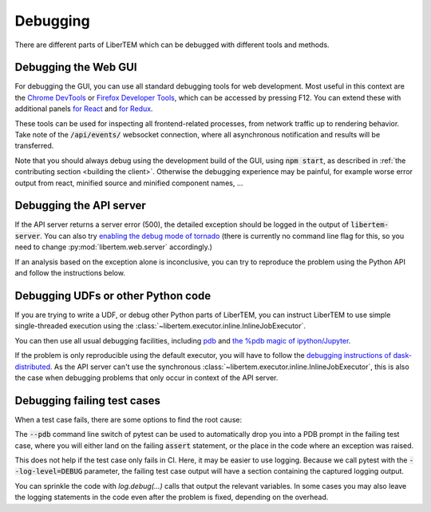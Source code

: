 Debugging
=========

.. testsetup:: *

    import numpy as np
    from libertem import api
    from libertem.executor.inline import InlineJobExecutor

    ctx = api.Context(executor=InlineJobExecutor())
    data = np.random.random((16, 16, 32, 32)).astype(np.float32)
    dataset = ctx.load("memory", data=data, sig_dims=2)
    roi = np.random.choice([True, False], dataset.shape.nav)

There are different parts of LiberTEM which can be debugged with different tools and methods.

Debugging the Web GUI
---------------------

For debugging the GUI, you can use all standard debugging tools for web development. Most useful
in this context are the `Chrome DevTools <https://developers.google.com/web/tools/chrome-devtools/>`_
or `Firefox Developer Tools <https://developer.mozilla.org/en-US/docs/Tools>`_, which can be
accessed by pressing F12. You can extend these with additional panels
`for React <https://reactjs.org/blog/2019/08/15/new-react-devtools.html>`_
and `for Redux <https://github.com/reduxjs/redux-devtools>`_.

These tools can be used for inspecting all frontend-related processes, from network traffic
up to rendering behavior. Take note of the :code:`/api/events/` websocket connection, where all
asynchronous notification and results will be transferred.

Note that you should always debug using the development build of the GUI, using :code:`npm start`,
as described in :ref:`the contributing section <building the client>`. Otherwise the debugging
experience may be painful, for example worse error output from react, minified source and
minified component names, ...

Debugging the API server
------------------------

If the API server returns a server error (500), the detailed exception should be logged
in the output of :code:`libertem-server`. You can also try
`enabling the debug mode of tornado <https://www.tornadoweb.org/en/stable/guide/running.html#debug-mode-and-automatic-reloading>`_
(there is currently no command line flag for this, so you need to change
:py:mod:`libertem.web.server` accordingly.)

If an analysis based on the exception alone is inconclusive,
you can try to reproduce the problem using the Python API and follow the instructions below.

.. _`debugging udfs`:

Debugging UDFs or other Python code
-----------------------------------

If you are trying to write a UDF, or debug other Python parts of LiberTEM, you can
instruct LiberTEM to use simple single-threaded execution using the
:class:`~libertem.executor.inline.InlineJobExecutor`.

.. testsetup::

    from libertem.udf.logsum import LogsumUDF

    udf = LogsumUDF()

.. testcode::

   from libertem.executor.inline import InlineJobExecutor
   from libertem import api as lt

   ctx = lt.Context(executor=InlineJobExecutor())

   ctx.run_udf(dataset=dataset, udf=udf)


You can then use all usual debugging facilities, including
`pdb <https://docs.python.org/3.7/library/pdb.html>`_ and
`the %pdb magic of ipython/Jupyter <https://ipython.org/ipython-doc/3/interactive/magics.html#magic-pdb>`_.

If the problem is only reproducible using the default executor, you will have to follow the
`debugging instructions of dask-distributed <https://docs.dask.org/en/latest/debugging.html>`_.
As the API server can't use the synchronous :class:`~libertem.executor.inline.InlineJobExecutor`,
this is also the case when debugging problems that only occur in context of the API server.

Debugging failing test cases
----------------------------

When a test case fails, there are some options to find the root cause:

The :code:`--pdb` command line switch of pytest can be used to automatically
drop you into a PDB prompt in the failing test case, where you will either land
on the failing :code:`assert` statement, or the place in the code where an
exception was raised.

This does not help if the test case only fails in CI. Here, it may be easier to
use logging. Because we call pytest with the :code:`--log-level=DEBUG`
parameter, the failing test case output will have a section containing the
captured logging output.

You can sprinkle the code with `log.debug(...)` calls that output the relevant
variables. In some cases you may also leave the logging statements in the code
even after the problem is fixed, depending on the overhead.
